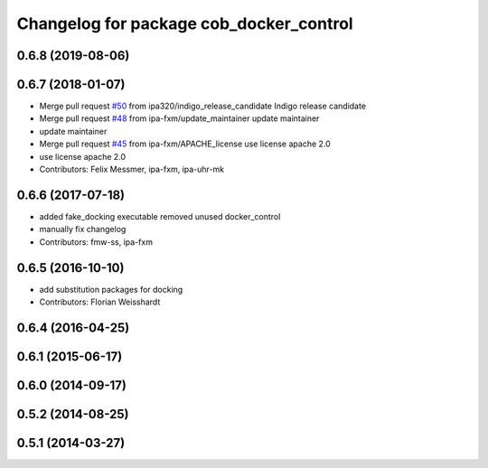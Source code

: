 ^^^^^^^^^^^^^^^^^^^^^^^^^^^^^^^^^^^^^^^^
Changelog for package cob_docker_control
^^^^^^^^^^^^^^^^^^^^^^^^^^^^^^^^^^^^^^^^

0.6.8 (2019-08-06)
------------------

0.6.7 (2018-01-07)
------------------
* Merge pull request `#50 <https://github.com/ipa320/cob_substitute/issues/50>`_ from ipa320/indigo_release_candidate
  Indigo release candidate
* Merge pull request `#48 <https://github.com/ipa320/cob_substitute/issues/48>`_ from ipa-fxm/update_maintainer
  update maintainer
* update maintainer
* Merge pull request `#45 <https://github.com/ipa320/cob_substitute/issues/45>`_ from ipa-fxm/APACHE_license
  use license apache 2.0
* use license apache 2.0
* Contributors: Felix Messmer, ipa-fxm, ipa-uhr-mk

0.6.6 (2017-07-18)
------------------
* added fake_docking executable
  removed unused docker_control
* manually fix changelog
* Contributors: fmw-ss, ipa-fxm

0.6.5 (2016-10-10)
------------------
* add substitution packages for docking
* Contributors: Florian Weisshardt

0.6.4 (2016-04-25)
------------------

0.6.1 (2015-06-17)
------------------

0.6.0 (2014-09-17)
------------------

0.5.2 (2014-08-25)
------------------

0.5.1 (2014-03-27)
------------------
